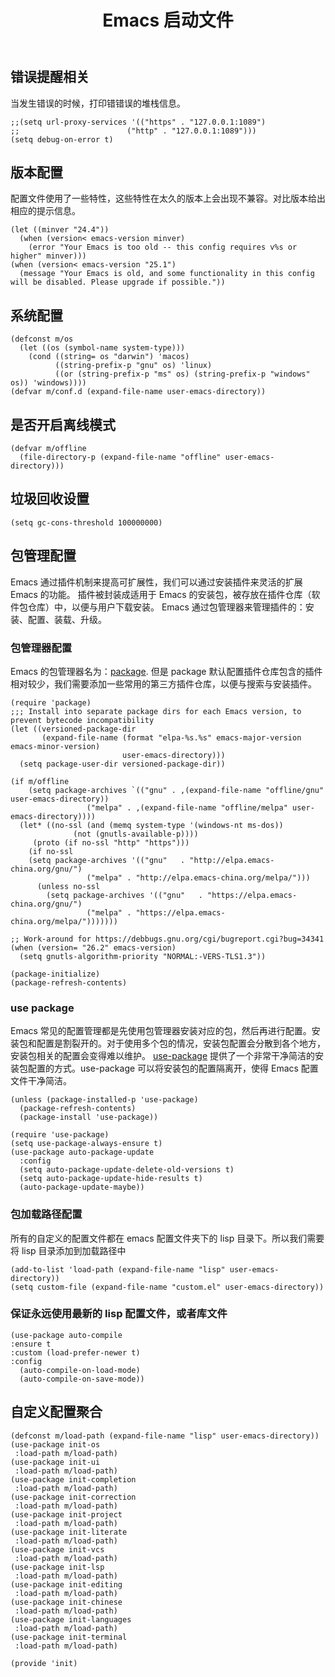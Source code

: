 #+TITLE:  Emacs 启动文件
#+AUTHOR: 孙建康（rising.lambda）
#+EMAIL:  rising.lambda@gmail.com

#+DESCRIPTION: A literate programming version of my Emacs Initialization script, loaded by the .emacs file.
#+PROPERTY:    header-args        :results silent   :eval no-export   :comments org
#+PROPERTY:    header-args        :mkdirp yes
#+PROPERTY:    header-args:elisp  :tangle "~/.emacs.d/init.el"
#+PROPERTY:    header-args:shell  :tangle no
#+OPTIONS:     num:nil toc:nil todo:nil tasks:nil tags:nil
#+OPTIONS:     skip:nil author:nil email:nil creator:nil timestamp:nil
#+INFOJS_OPT:  view:nil toc:nil ltoc:t mouse:underline buttons:0 path:http://orgmode.org/org-info.js

** 错误提醒相关
   当发生错误的时候，打印错错误的堆栈信息。
   #+BEGIN_SRC elisp
   ;;(setq url-proxy-services '(("https" . "127.0.0.1:1089")
   ;;                        ("http" . "127.0.0.1:1089")))
   (setq debug-on-error t)
   #+END_SRC

** 版本配置
   配置文件使用了一些特性，这些特性在太久的版本上会出现不兼容。对比版本给出相应的提示信息。

  #+BEGIN_SRC elisp
  (let ((minver "24.4"))
    (when (version< emacs-version minver)
      (error "Your Emacs is too old -- this config requires v%s or higher" minver)))
  (when (version< emacs-version "25.1")
    (message "Your Emacs is old, and some functionality in this config will be disabled. Please upgrade if possible."))
  #+END_SRC

** 系统配置

#+BEGIN_SRC elisp
(defconst m/os
  (let ((os (symbol-name system-type)))
    (cond ((string= os "darwin") 'macos)
          ((string-prefix-p "gnu" os) 'linux)
          ((or (string-prefix-p "ms" os) (string-prefix-p "windows" os)) 'windows))))
(defvar m/conf.d (expand-file-name user-emacs-directory))
#+END_SRC

** 是否开启离线模式
#+BEGIN_SRC elisp
(defvar m/offline 
  (file-directory-p (expand-file-name "offline" user-emacs-directory)))
#+END_SRC

** 垃圾回收设置
#+BEGIN_SRC elisp
(setq gc-cons-threshold 100000000)
#+END_SRC
** 包管理配置
   Emacs 通过插件机制来提高可扩展性，我们可以通过安装插件来灵活的扩展 Emacs 的功能。 插件被封装成适用于 Emacs 的安装包，被存放在插件仓库（软件包仓库）中，以便与用户下载安装。
   Emacs 通过包管理器来管理插件的：安装、配置、装载、升级。
*** 包管理器配置
    Emacs 的包管理器名为：[[http://tromey.com/elpa/][package]]. 但是 package 默认配置插件仓库包含的插件相对较少，我们需要添加一些常用的第三方插件仓库，以便与搜索与安装插件。

#+BEGIN_SRC elisp
(require 'package)
;;; Install into separate package dirs for each Emacs version, to prevent bytecode incompatibility
(let ((versioned-package-dir
       (expand-file-name (format "elpa-%s.%s" emacs-major-version emacs-minor-version)
                         user-emacs-directory)))
  (setq package-user-dir versioned-package-dir))

(if m/offline
    (setq package-archives `(("gnu" . ,(expand-file-name "offline/gnu" user-emacs-directory))
			     ("melpa" . ,(expand-file-name "offline/melpa" user-emacs-directory))))
  (let* ((no-ssl (and (memq system-type '(windows-nt ms-dos))
		      (not (gnutls-available-p))))
	 (proto (if no-ssl "http" "https")))
    (if no-ssl
	(setq package-archives '(("gnu"   . "http://elpa.emacs-china.org/gnu/")
				 ("melpa" . "http://elpa.emacs-china.org/melpa/")))
      (unless no-ssl
    	(setq package-archives '(("gnu"   . "https://elpa.emacs-china.org/gnu/")
				 ("melpa" . "https://elpa.emacs-china.org/melpa/")))))))

;; Work-around for https://debbugs.gnu.org/cgi/bugreport.cgi?bug=34341
(when (version= "26.2" emacs-version)
  (setq gnutls-algorithm-priority "NORMAL:-VERS-TLS1.3"))

(package-initialize)
(package-refresh-contents)
#+END_SRC
*** use package
    Emacs 常见的配置管理都是先使用包管理器安装对应的包，然后再进行配置。安装包和配置是割裂开的。对于使用多个包的情况，安装包配置会分散到各个地方，安装包相关的配置会变得难以维护。
    [[https://github.com/jwiegley/use-package][use-package]] 提供了一个非常干净简洁的安装包配置的方式。use-package 可以将安装包的配置隔离开，使得 Emacs 配置文件干净简洁。

#+BEGIN_SRC elisp
  (unless (package-installed-p 'use-package)
    (package-refresh-contents)
    (package-install 'use-package))

  (require 'use-package)
  (setq use-package-always-ensure t)
  (use-package auto-package-update
    :config
    (setq auto-package-update-delete-old-versions t)
    (setq auto-package-update-hide-results t)
    (auto-package-update-maybe))
#+END_SRC

*** 包加载路径配置
    所有的自定义的配置文件都在 emacs 配置文件夹下的 lisp 目录下。所以我们需要将 lisp 目录添加到加载路径中
    #+BEGIN_SRC elisp
    (add-to-list 'load-path (expand-file-name "lisp" user-emacs-directory))
    (setq custom-file (expand-file-name "custom.el" user-emacs-directory))
    #+END_SRC

*** 保证永远使用最新的 lisp 配置文件，或者库文件
  #+BEGIN_SRC elisp
  (use-package auto-compile
  :ensure t
  :custom (load-prefer-newer t)
  :config
    (auto-compile-on-load-mode)
    (auto-compile-on-save-mode))
  #+END_SRC

 
** 自定义配置聚合

   #+BEGIN_SRC elisp
   (defconst m/load-path (expand-file-name "lisp" user-emacs-directory))
   (use-package init-os
    :load-path m/load-path)
   (use-package init-ui
    :load-path m/load-path)
   (use-package init-completion
    :load-path m/load-path)
   (use-package init-correction
    :load-path m/load-path)
   (use-package init-project
    :load-path m/load-path)
   (use-package init-literate
    :load-path m/load-path)
   (use-package init-vcs
    :load-path m/load-path)
   (use-package init-lsp
    :load-path m/load-path)
   (use-package init-editing
    :load-path m/load-path)
   (use-package init-chinese
    :load-path m/load-path)
   (use-package init-languages
    :load-path m/load-path)
   (use-package init-terminal
    :load-path m/load-path)
   #+END_SRC


#+BEGIN_SRC elisp
(provide 'init)
#+END_SRC
